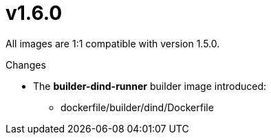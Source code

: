 = v1.6.0

All images are 1:1 compatible with version 1.5.0.

.Changes
* The *builder-dind-runner* builder image introduced:
** dockerfile/builder/dind/Dockerfile
